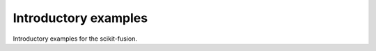 .. _introductory_examples:

Introductory examples
---------------------

Introductory examples for the scikit-fusion.
